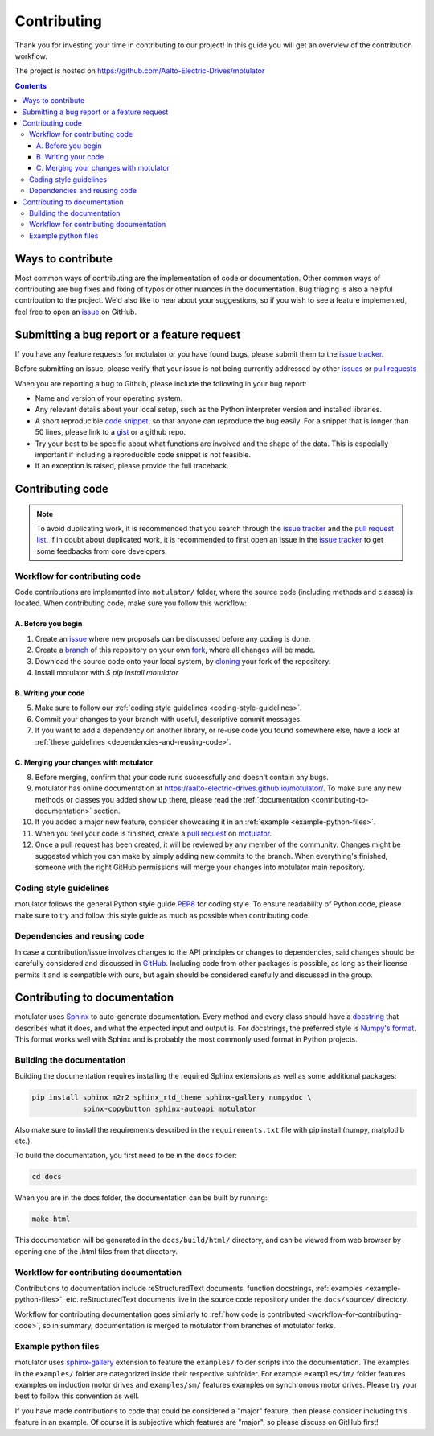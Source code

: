Contributing
============

Thank you for investing your time in contributing to our project!
In this guide you will get an overview of the contribution workflow.

The project is hosted on https://github.com/Aalto-Electric-Drives/motulator

.. contents::
   :depth: 3
   :backlinks: none

Ways to contribute
------------------

Most common ways of contributing are the implementation of code or
documentation. Other common ways of contributing are bug fixes and fixing
of typos or other nuances in the documentation. Bug triaging is also a
helpful contribution to the project. We'd also like to hear about your
suggestions, so if you wish to see a feature implemented, feel free to open
an `issue
<https://docs.github.com/en/issues/tracking-your-work-with-issues/about-issues>`__
on GitHub.

Submitting a bug report or a feature request
--------------------------------------------

If you have any feature requests for motulator or you have found bugs,
please submit them to the `issue tracker
<https://github.com/Aalto-Electric-Drives/motulator/issues>`__.

Before submitting an issue, please verify that your issue is not being
currently addressed by other
`issues <https://github.com/Aalto-Electric-Drives/motulator/issues>`__ or
`pull requests <https://github.com/Aalto-Electric-Drives/motulator/pulls>`__

When you are reporting a bug to Github, please include the following
in your bug report:

- Name and version of your operating system.

- Any relevant details about your local setup, such as the Python
  interpreter version and installed libraries.

- A short reproducible `code snippet
  <https://help.github.com/articles/creating-and-highlighting-code-blocks>`__,
  so that anyone can reproduce the bug easily. For a snippet that is
  longer than 50 lines, please link to a `gist
  <https://gist.github.com>`_ or a github repo.

- Try your best to be specific about what functions are involved and the
  shape of the data. This is especially important if including a
  reproducible code snippet is not feasible.

- If an exception is raised, please provide the full traceback.

Contributing code
-----------------

.. note::

  To avoid duplicating work, it is recommended that you search through the
  `issue tracker <https://github.com/Aalto-Electric-Drives/motulator/issues>`__
  and the
  `pull request list <https://github.com/Aalto-Electric-Drives/motulator/pulls>`__.
  If in doubt about duplicated work, it is recommended to first open an issue in
  the `issue tracker <https://github.com/Aalto-Electric-Drives/motulator/issues>`__
  to get some feedbacks from core developers.

.. _workflow-for-contributing-code:

Workflow for contributing code
~~~~~~~~~~~~~~~~~~~~~~~~~~~~~~

Code contributions are implemented into ``motulator/`` folder, where
the source code (including methods and classes) is located.
When contributing code, make sure you follow this workflow:

A. Before you begin
###################

1. Create an `issue <https://guides.github.com/features/issues/>`__ where new proposals can be discussed before any coding is done.
2. Create a `branch <https://help.github.com/articles/creating-and-deleting-branches-within-your-repository/>`__ of this repository on your own `fork <https://help.github.com/articles/fork-a-repo/>`__, where all changes will be made.
3. Download the source code onto your local system, by `cloning <https://help.github.com/articles/cloning-a-repository/>`__ your fork of the repository.
4. Install motulator with `$ pip install motulator`

B. Writing your code
####################

5. Make sure to follow our :ref:`coding style guidelines <coding-style-guidelines>`.
6. Commit your changes to your branch with useful, descriptive commit messages.
7. If you want to add a dependency on another library, or re-use code you found somewhere else, have a look at :ref:`these guidelines <dependencies-and-reusing-code>`.

C. Merging your changes with motulator
######################################

8. Before merging, confirm that your code runs successfully and doesn't contain any bugs.
9. motulator has online documentation at https://aalto-electric-drives.github.io/motulator/. To make sure any new methods or classes you added show up there, please read the :ref:`documentation <contributing-to-documentation>` section.
10. If you added a major new feature, consider showcasing it in an :ref:`example <example-python-files>`.
11. When you feel your code is finished, create a `pull request <https://help.github.com/articles/about-pull-requests/>`__ on `motulator <https://github.com/Aalto-Electric-Drives/motulator>`__.
12. Once a pull request has been created, it will be reviewed by any member of the community. Changes might be suggested which you can make by simply adding new commits to the branch. When everything's finished, someone with the right GitHub permissions will merge your changes into motulator main repository.

.. _coding-style-guidelines:

Coding style guidelines
~~~~~~~~~~~~~~~~~~~~~~~

motulator follows the general Python style guide `PEP8
<https://www.python.org/dev/peps/pep-0008/>`__
for coding style. To ensure readability of Python code, please make sure to try
and follow this style guide as much as possible when contributing code.

.. _dependencies-and-reusing-code:

Dependencies and reusing code
~~~~~~~~~~~~~~~~~~~~~~~~~~~~~

In case a contribution/issue involves changes to the API principles or changes
to dependencies, said changes should be carefully considered and discussed in
`GitHub <https://github.com/Aalto-Electric-Drives/motulator/issues>`__. Including
code from other packages is possible, as long as their license permits it and
is compatible with ours, but again should be considered carefully and discussed
in the group.

.. _contributing-to-documentation:

Contributing to documentation
-----------------------------

motulator uses `Sphinx <https://www.sphinx-doc.org/en/master/index.html>`__
to auto-generate documentation. Every method and every class should have a
`docstring <https://www.python.org/dev/peps/pep-0257/>`__ that describes what
it does, and what the expected input and output is. For docstrings, the
preferred style is `Numpy's format
<https://numpydoc.readthedocs.io/en/latest/format.html>`__.
This format works well with Sphinx and is probably the most commonly used
format in Python projects.

Building the documentation
~~~~~~~~~~~~~~~~~~~~~~~~~~

Building the documentation requires installing the required Sphinx
extensions as well as some additional packages:

.. code::

    pip install sphinx m2r2 sphinx_rtd_theme sphinx-gallery numpydoc \
                spinx-copybutton sphinx-autoapi motulator

Also make sure to install the requirements described in the
``requirements.txt`` file with pip install (numpy, matplotlib etc.).

To build the documentation, you first need to be in the ``docs`` folder:

.. code::

    cd docs

When you are in the docs folder, the documentation can be built by running:

.. code::

    make html

This documentation will be generated in the ``docs/build/html/`` directory,
and can be viewed from web browser by opening one of the .html files from
that directory.

Workflow for contributing documentation
~~~~~~~~~~~~~~~~~~~~~~~~~~~~~~~~~~~~~~~

Contributions to documentation include reStructuredText documents,
function docstrings, :ref:`examples <example-python-files>`, etc.
reStructuredText documents live in the source code repository under
the ``docs/source/`` directory.

Workflow for contributing documentation goes similarly to :ref:`how code
is contributed <workflow-for-contributing-code>`, so in summary,
documentation is merged to motulator from branches of motulator forks.

.. _example-python-files:

Example python files
~~~~~~~~~~~~~~~~~~~~

motulator uses `sphinx-gallery <https://sphinx-gallery.github.io/stable/index.html>`__
extension to feature the ``examples/`` folder scripts into the documentation.
The examples in the ``examples/`` folder are categorized inside their respective
subfolder. For example ``examples/im/`` folder features examples on induction motor
drives and ``examples/sm/`` features examples on synchronous motor drives. Please
try your best to follow this convention as well.

If you have made contributions to code that could be considered a "major" feature,
then please consider including this feature in an example. Of course it is
subjective which features are "major", so please discuss on GitHub first!

